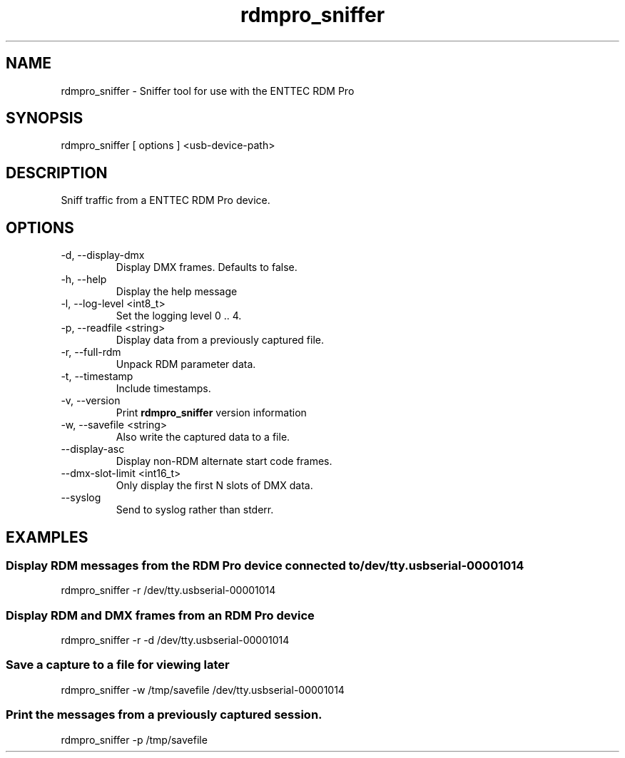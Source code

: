 .TH rdmpro_sniffer 1 "December 2013"
.SH NAME
rdmpro_sniffer \- Sniffer tool for use with the ENTTEC RDM Pro
.SH SYNOPSIS
rdmpro_sniffer [ options ] <usb-device-path>
.SH DESCRIPTION
Sniff traffic from a ENTTEC RDM Pro device.
.SH OPTIONS
.IP "-d, --display-dmx"
Display DMX frames. Defaults to false.
.IP "-h, --help"
Display the help message
.IP "-l, --log-level <int8_t>"
Set the logging level 0 .. 4.
.IP "-p, --readfile <string>"
Display data from a previously captured file.
.IP "-r, --full-rdm"
Unpack RDM parameter data.
.IP "-t, --timestamp"
Include timestamps.
.IP "-v, --version"
Print
.B rdmpro_sniffer
version information
.IP "-w, --savefile <string>"
Also write the captured data to a file.
.IP "--display-asc"
Display non-RDM alternate start code frames.
.IP "--dmx-slot-limit <int16_t>"
Only display the first N slots of DMX data.
.IP "--syslog"
Send to syslog rather than stderr.
.SH EXAMPLES
.SS Display RDM messages from the RDM Pro device connected to /dev/tty.usbserial-00001014
rdmpro_sniffer -r /dev/tty.usbserial-00001014
.SS Display RDM and DMX frames from an RDM Pro device
rdmpro_sniffer -r -d /dev/tty.usbserial-00001014
.SS Save a capture to a file for viewing later
rdmpro_sniffer -w /tmp/savefile /dev/tty.usbserial-00001014
.SS Print the messages from a previously captured session.
rdmpro_sniffer -p /tmp/savefile
